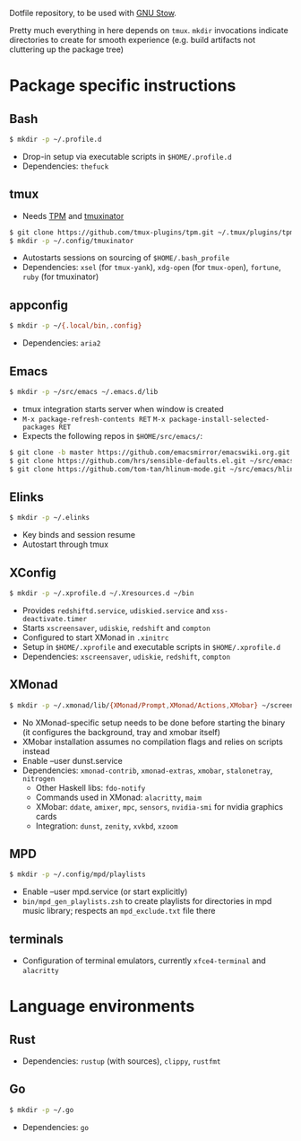Dotfile repository, to be used with [[https://www.gnu.org/software/stow/][GNU Stow]].

Pretty much everything in here depends on ~tmux~.
~mkdir~ invocations indicate directories to create for smooth experience (e.g. build artifacts not cluttering up the package tree)

* Package specific instructions
** Bash
#+BEGIN_SRC sh
$ mkdir -p ~/.profile.d
#+END_SRC
- Drop-in setup via executable scripts in ~$HOME/.profile.d~
- Dependencies: ~thefuck~

** tmux
- Needs [[https://github.com/tmux-plugins/tpm][TPM]] and [[https://github.com/tmuxinator/tmuxinator][tmuxinator]]
#+BEGIN_SRC sh
$ git clone https://github.com/tmux-plugins/tpm.git ~/.tmux/plugins/tpm
$ mkdir -p ~/.config/tmuxinator
#+END_SRC
- Autostarts sessions on sourcing of ~$HOME/.bash_profile~
- Dependencies: ~xsel~ (for ~tmux-yank~), ~xdg-open~ (for ~tmux-open~), ~fortune~, ~ruby~ (for tmuxinator)

** appconfig
#+BEGIN_SRC sh
$ mkdir -p ~/{.local/bin,.config}
#+END_SRC
- Dependencies: ~aria2~

** Emacs
#+BEGIN_SRC sh
$ mkdir -p ~/src/emacs ~/.emacs.d/lib
#+END_SRC
- tmux integration starts server when window is created
- ~M-x package-refresh-contents RET~ ~M-x package-install-selected-packages RET~
- Expects the following repos in ~$HOME/src/emacs/~:
#+BEGIN_SRC sh
$ git clone -b master https://github.com/emacsmirror/emacswiki.org.git ~/src/emacs/emacswiki.org
$ git clone https://github.com/hrs/sensible-defaults.el.git ~/src/emacs/sensible-defaults.el
$ git clone https://github.com/tom-tan/hlinum-mode.git ~/src/emacs/hlinum-mode
#+END_SRC

** Elinks
#+BEGIN_SRC sh
$ mkdir -p ~/.elinks
#+END_SRC
- Key binds and session resume
- Autostart through tmux

** XConfig
#+BEGIN_SRC sh
$ mkdir -p ~/.xprofile.d ~/.Xresources.d ~/bin
#+END_SRC
- Provides ~redshiftd.service~, ~udiskied.service~ and ~xss-deactivate.timer~
- Starts ~xscreensaver~, ~udiskie~, ~redshift~ and ~compton~
- Configured to start XMonad in ~.xinitrc~
- Setup in ~$HOME/.xprofile~ and executable scripts in ~$HOME/.xprofile.d~
- Dependencies: ~xscreensaver~, ~udiskie~, ~redshift~, ~compton~

** XMonad
#+BEGIN_SRC sh
$ mkdir -p ~/.xmonad/lib/{XMonad/Prompt,XMonad/Actions,XMobar} ~/screenshots ~/.config ~/.local/{share/awk,bin} ~/.Xresources.d ~/bin
#+END_SRC
- No XMonad-specific setup needs to be done before starting the binary (it configures the background, tray and xmobar itself)
- XMobar installation assumes no compilation flags and relies on scripts instead
- Enable --user dunst.service
- Dependencies: ~xmonad-contrib~, ~xmonad-extras~, ~xmobar~, ~stalonetray~, ~nitrogen~
  - Other Haskell libs: ~fdo-notify~
  - Commands used in XMonad: ~alacritty~, ~maim~
  - XMobar: ~ddate~, ~amixer~, ~mpc~, ~sensors~, ~nvidia-smi~ for nvidia graphics cards
  - Integration: ~dunst~, ~zenity~, ~xvkbd~, ~xzoom~

** MPD
#+BEGIN_SRC sh
$ mkdir -p ~/.config/mpd/playlists
#+END_SRC
- Enable --user mpd.service (or start explicitly)
- ~bin/mpd_gen_playlists.zsh~ to create playlists for directories in mpd music library; respects an ~mpd_exclude.txt~ file there

** terminals
- Configuration of terminal emulators, currently ~xfce4-terminal~ and ~alacritty~

* Language environments
** Rust
- Dependencies: ~rustup~ (with sources), ~clippy~, ~rustfmt~
** Go
#+BEGIN_SRC sh
$ mkdir -p ~/.go
#+END_SRC
- Dependencies: ~go~
